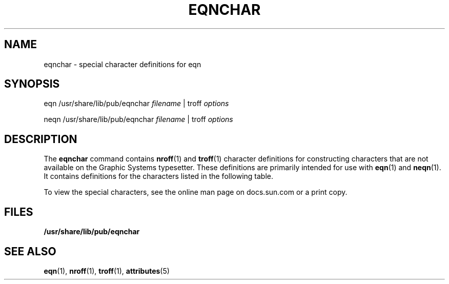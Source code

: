'\" te
.\" Copyright (C) 2002, Sun Microsystems, Inc.
.\" All Rights Reserved
.\" The contents of this file are subject to the terms of the Common Development and Distribution License (the "License").  You may not use this file except in compliance with the License.
.\" You can obtain a copy of the license at usr/src/OPENSOLARIS.LICENSE or http://www.opensolaris.org/os/licensing.  See the License for the specific language governing permissions and limitations under the License.
.\" When distributing Covered Code, include this CDDL HEADER in each file and include the License file at usr/src/OPENSOLARIS.LICENSE.  If applicable, add the following below this CDDL HEADER, with the fields enclosed by brackets "[]" replaced with your own identifying information: Portions Copyright [yyyy] [name of copyright owner]
.TH EQNCHAR 5 "Jul 12, 2002"
.SH NAME
eqnchar \- special character definitions for eqn
.SH SYNOPSIS
.LP
.nf
eqn  /usr/share/lib/pub/eqnchar \fIfilename\fR |  troff \fIoptions\fR
.fi

.LP
.nf
neqn  /usr/share/lib/pub/eqnchar \fIfilename\fR |  troff \fIoptions\fR
.fi

.SH DESCRIPTION
.sp
.LP
The \fBeqnchar\fR command contains \fBnroff\fR(1) and \fBtroff\fR(1) character
definitions for constructing characters that are not available on the Graphic
Systems typesetter. These definitions are primarily intended for use with
\fBeqn\fR(1) and \fBneqn\fR(1). It contains definitions for the characters
listed in the following table.
.sp
To view the special characters, see the online man page on docs.sun.com or a
print copy.
.SH FILES
.sp
.LP
\fB/usr/share/lib/pub/eqnchar\fR
.SH SEE ALSO
.sp
.LP
\fBeqn\fR(1), \fBnroff\fR(1), \fBtroff\fR(1), \fBattributes\fR(5)
